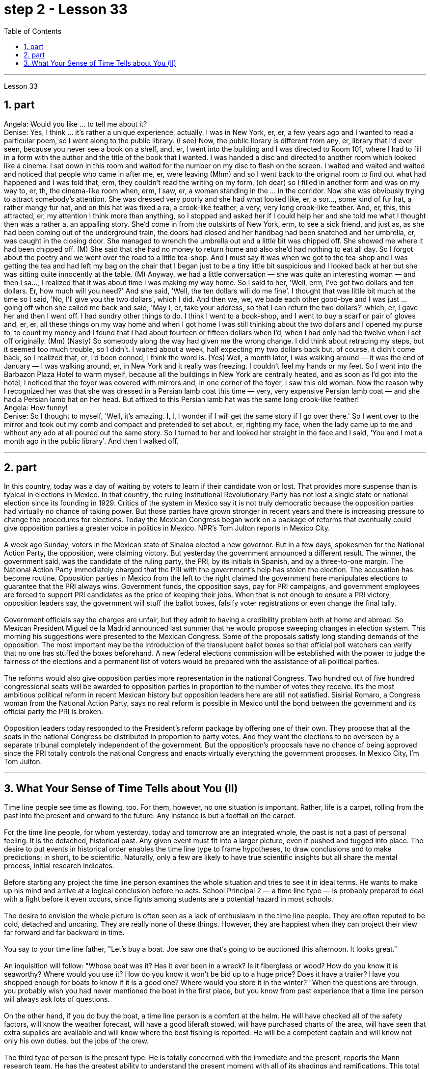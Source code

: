 
= step 2 - Lesson 33
:toc:
:sectnums:

---



Lesson 33 +

== part


Angela: Would you like ... to tell me about it? +
Denise: Yes, I think ... it's rather a unique experience, actually. I was in New York, er, er, a few years ago and I wanted to read a particular poem, so I went along to the public library. (I see) Now, the public library is different from any, er, library that I'd ever seen, because you never see a book on a shelf, and, er, I went into the building and I was directed to Room 101, where I had to fill in a form with the author and the title of the book that I wanted. I was handed a disc and directed to another room which looked like a cinema. I sat down in this room and waited for the number on my disc to flash on the screen. I waited and waited and waited and noticed that people who came in after me, er, were leaving (Mhm) and so I went back to the original room to find out what had happened and I was told that, erm, they couldn't read the writing on my form, (oh dear) so I filled in another form and was on my way to, er, th, the cinema-like room when, erm, I saw, er, a woman standing in the ... in the corridor. Now she was obviously trying to attract somebody's attention. She was dressed very poorly and she had what looked like, er, a sor..., some kind of fur hat, a rather mangy fur hat, and on this hat was fixed a ra, a crook-like feather, a very, very long crook-like feather. And, er, this, this attracted, er, my attention I think more than anything, so I stopped and asked her if I could help her and she told me what I thought then was a rather a, an appalling story. She'd come in from the outskirts of New York, erm, to see a sick friend, and just as, as she had been coming out of the underground train, the doors had closed and her handbag had been snatched and her umbrella, er, was caught in the closing door. She managed to wrench the umbrella out and a little bit was chipped off. She showed me where it had been chipped off. (M) She said that she had no money to return home and also she'd had nothing to eat all day. So I forgot about the poetry and we went over the road to a little tea-shop. And I must say it was when we got to the tea-shop and I was getting the tea and had left my bag on the chair that I began just to be a tiny little bit suspicious and I looked back at her but she was sitting quite innocently at the table. (M) Anyway, we had a little conversation — she was quite an interesting woman — and then I sa..., I realized that it was about time I was making my way home. So I said to her, 'Well, erm, I've got two dollars and ten dollars. Er, how much will you need?' And she said, 'Well, the ten dollars will do me fine'. I thought that was little bit much at the time so I said, 'No, I'll give you the two dollars', which I did. And then we, we, we bade each other good-bye and I was just ... going off when she called me back and said, 'May I, er, take your address, so that I can return the two dollars?' which, er, I gave her and then I went off. I had sundry other things to do. I think I went to a book-shop, and I went to buy a scarf or pair of gloves and, er, er, all these things on my way home and when I got home I was still thinking about the two dollars and I opened my purse to, to count my money and I found that I had about fourteen or fifteen dollars when I'd, when I had only had the twelve when I set off originally. (Mm) (Nasty) So somebody along the way had given me the wrong change. I did think about retracing my steps, but it seemed too much trouble, so I didn't. I waited about a week, half expecting my two dollars back but, of course, it didn't come back, so I realized that, er, I'd been conned, I think the word is. (Yes) Well, a month later, I was walking around — it was the end of January — I was walking around, er, in New York and it really was freezing. I couldn't feel my hands or my feet. So I went into the Barbazon Plaza Hotel to warm myself, because all the buildings in New York are centrally heated, and as soon as I'd got into the hotel, I noticed that the foyer was covered with mirrors and, in one corner of the foyer, I saw this old woman. Now the reason why I recognized her was that she was dressed in a Persian lamb coat this time — very, very expensive Persian lamb coat — and she had a Persian lamb hat on her head. But affixed to this Persian lamb hat was the same long crook-like feather! +
Angela: How funny! +
Denise: So I thought to myself, 'Well, it's amazing. I, I, I wonder if I will get the same story if I go over there.' So I went over to the mirror and took out my comb and compact and pretended to set about, er, righting my face, when the lady came up to me and without any ado at all poured out the same story. So I turned to her and looked her straight in the face and I said, 'You and I met a month ago in the public library'. And then I walked off.
 +

---

== part

In this country, today was a day of waiting by voters to learn if their candidate won or lost. That provides more suspense than is typical in elections in Mexico. In that country, the ruling Institutional Revolutionary Party has not lost a single state or national election since its founding in 1929. Critics of the system in Mexico say it is not truly democratic because the opposition parties had virtually no chance of taking power. But those parties have grown stronger in recent years and there is increasing pressure to change the procedures for elections. Today the Mexican Congress began work on a package of reforms that eventually could give opposition parties a greater voice in politics in Mexico. NPR's Tom Julton reports in Mexico City. +
 +
A week ago Sunday, voters in the Mexican state of Sinaloa elected a new governor. But in a few days, spokesmen for the National Action Party, the opposition, were claiming victory. But yesterday the government announced a different result. The winner, the government said, was the candidate of the ruling party, the PRI, by its initials in Spanish, and by a three-to-one margin. The National Action Party immediately charged that the PRI with the government's help has stolen the election. The accusation has become routine. Opposition parties in Mexico from the left to the right claimed the government here manipulates elections to guarantee that the PRI always wins. Government funds, the opposition says, pay for PRI campaigns, and government employees are forced to support PRI candidates as the price of keeping their jobs. When that is not enough to ensure a PRI victory, opposition leaders say, the government will stuff the ballot boxes, falsify voter registrations or even change the final tally. +
 +
Government officials say the charges are unfair, but they admit to having a credibility problem both at home and abroad. So Mexican President Miguel de la Madrid announced last summer that he would propose sweeping changes in election system. This morning his suggestions were presented to the Mexican Congress. Some of the proposals satisfy long standing demands of the opposition. The most important may be the introduction of the translucent ballot boxes so that official poll watchers can verify that no one has stuffed the boxes beforehand. A new federal elections commission will be established with the power to judge the fairness of the elections and a permanent list of voters would be prepared with the assistance of all political parties. +
 +
The reforms would also give opposition parties more representation in the national Congress. Two hundred out of five hundred congressional seats will be awarded to opposition parties in proportion to the number of votes they receive. It's the most ambitious political reform in recent Mexican history but opposition leaders here are still not satisfied. Sisirial Romaro, a Congress woman from the National Action Party, says no real reform is possible in Mexico until the bond between the government and its official party the PRI is broken. +
 +
Opposition leaders today responded to the President's reform package by offering one of their own. They propose that all the seats in the national Congress be distributed in proportion to party votes. And they want the elections to be overseen by a separate tribunal completely independent of the government. But the opposition's proposals have no chance of being approved since the PRI totally controls the national Congress and enacts virtually everything the government proposes. In Mexico City, I'm Tom Julton.

---

== What Your Sense of Time Tells about You (II) +

Time line people see time as flowing, too. For them, however, no one situation is important. Rather, life is a carpet, rolling from the past into the present and onward to the future. Any instance is but a footfall on the carpet. +
 +
For the time line people, for whom yesterday, today and tomorrow are an integrated whole, the past is not a past of personal feeling. It is the detached, historical past. Any given event must fit into a larger picture, even if pushed and tugged into place. The desire to put events in historical order enables the time line type to frame hypotheses, to draw conclusions and to make predictions; in short, to be scientific. Naturally, only a few are likely to have true scientific insights but all share the mental process, initial research indicates. +
 +
Before starting any project the time line person examines the whole situation and tries to see it in ideal terms. He wants to make up his mind and arrive at a logical conclusion before he acts. School Principal 2 — a time line type — is probably prepared to deal with a fight before it even occurs, since fights among students are a potential hazard in most schools. +
 +
The desire to envision the whole picture is often seen as a lack of enthusiasm in the time line people. They are often reputed to be cold, detached and uncaring. They are really none of these things. However, they are happiest when they can project their view far forward and far backward in time. +
 +
You say to your time line father, "Let's buy a boat. Joe saw one that's going to be auctioned this afternoon. It looks great." +
 +
An inquisition will follow: "Whose boat was it? Has it ever been in a wreck? Is it fiberglass or wood? How do you know it is seaworthy? Where would you use it? How do you know it won't be bid up to a huge price? Does it have a trailer? Have you shopped enough for boats to know if it is a good one? Where would you store it in the winter?" When the questions are through, you probably wish you had never mentioned the boat in the first place, but you know from past experience that a time line person will always ask lots of questions. +
 +
On the other hand, if you do buy the boat, a time line person is a comfort at the helm. He will have checked all of the safety factors, will know the weather forecast, will have a good liferaft stowed, will have purchased charts of the area, will have seen that extra supplies are available and will know where the best fishing is reported. He will be a competent captain and will know not only his own duties, but the jobs of the crew. +
 +
The third type of person is the present type. He is totally concerned with the immediate and the present, reports the Mann research team. He has the greatest ability to understand the present moment with all of its shadings and ramifications. This total reliance on the present creates most of his strongest traits. For him, life is a happening. Where it is going, where it comes from, is of little interest. He does not integrate past experiences into present activities. +
 +
School Principal 3, the one who knew he could take charge, was a present type person. Dr. Mann and her colleagues theorize that this time type responds without hesitation to the stimulus presented by the object or person before him. No prearranged plan or commitment gets in this type's way, according to Mann's research. +
 +
A present type is superbly equipped to deal with crises and emergencies. He responds to slight cues and acts immediately. He doesn't have to decide between various courses of action. The event itself tells him what to do. +
 +
Your brother, for example, might be a present type. He is happy as a policeman, making quick decisions and acting promptly. Or he is a volunteer Red Cross organizer, quick with answers in a flood disaster area. +
 +
Because he does not feel any future, even a slight delay will annoy a present type. Waiting is the same as denial. He will not wait. He may try to manoeuvre others into his wishes and, if unable to get his own way, is quite likely to dissolve the relationship. +
 +
The fourth type is the person who places faith in the future. He first perceives the future and then works backwards from that vision into, for him, the lesser reality of the present. +
 +
Future types are more concerned with trying to ascertain what is possible rather than what exists now. "For one of this type, the present is a pale shadow, the past a mist, warmth and sunshine, bright lights and excitement are to be found beyond the next bend in the road, on the other side of the mountain. But rounding a bend only leads temporarily to a straight path; there is always another curve," explain the psychologists. All of the life of a future type is spent dashing around the next bend. +
 +
Principal 4 is a future type, happier with his plans for breaking up future fights than the one that has materialized. +
 +
If you are a future type, you might have looked at a course catalogue in college and found you lacked a listed prerequisite for just the course you wanted to take. Chances are you were always a little lost because you didn't have the prescribed background. "Why does it have to be typed letter-perfect?" You've always exclaimed when you handed in a paper. +
 +
You also inspire others with your ideas. If you are active in the local Citizens for Environment, you were the one that dreamed up the biggest fund-raising scheme in years. However, most likely someone else worked out the details because you are terribly impatient with them. +
 +
If the three psychologists are correct, we have a new tool for understanding one another. It will make it easier to get along with those who basically differ from us. Dr. Osmond envisions a time when we could use the theory to aid in selecting the kind of politician best suited for the current problems. "If we are right," he explains, "there is no such thing as a philosopher-king. You either get a philosopher with an interest in ruling or a king who enjoys philosophy, but you will never get a philosopher-king; it doesn't happen."


---
